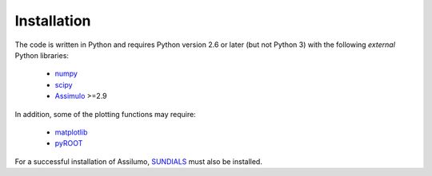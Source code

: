 .. index:: Installation

Installation
============

The code is written in Python and requires Python version 2.6 or later (but not Python 3)
with the following *external* Python libraries:

 * `numpy <https://pypi.python.org/pypi/numpy>`_
 * `scipy <https://pypi.python.org/pypi/scipy>`_
 * `Assimulo <https://pypi.python.org/pypi/Assimulo>`_ >=2.9

In addition, some of the plotting functions may require:

 * `matplotlib <https://pypi.python.org/pypi/matplotlib>`_
 * `pyROOT <https://root.cern.ch/pyroot>`_

For a successful installation of Assilumo, `SUNDIALS <https://computation.llnl.gov/projects/sundials>`_ must also be installed.

